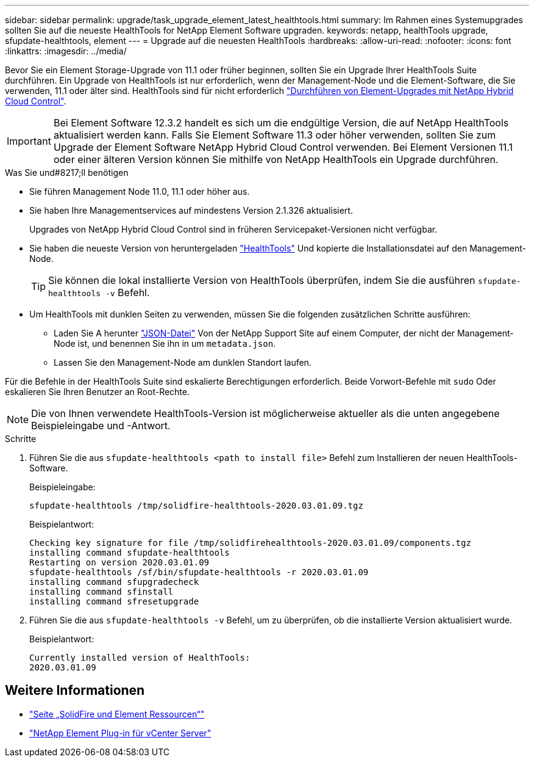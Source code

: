 ---
sidebar: sidebar 
permalink: upgrade/task_upgrade_element_latest_healthtools.html 
summary: Im Rahmen eines Systemupgrades sollten Sie auf die neueste HealthTools for NetApp Element Software upgraden. 
keywords: netapp, healthTools upgrade, sfupdate-healthtools, element 
---
= Upgrade auf die neuesten HealthTools
:hardbreaks:
:allow-uri-read: 
:nofooter: 
:icons: font
:linkattrs: 
:imagesdir: ../media/


[role="lead"]
Bevor Sie ein Element Storage-Upgrade von 11.1 oder früher beginnen, sollten Sie ein Upgrade Ihrer HealthTools Suite durchführen. Ein Upgrade von HealthTools ist nur erforderlich, wenn der Management-Node und die Element-Software, die Sie verwenden, 11.1 oder älter sind. HealthTools sind für nicht erforderlich link:task_hcc_upgrade_element_software.html["Durchführen von Element-Upgrades mit NetApp Hybrid Cloud Control"].


IMPORTANT: Bei Element Software 12.3.2 handelt es sich um die endgültige Version, die auf NetApp HealthTools aktualisiert werden kann. Falls Sie Element Software 11.3 oder höher verwenden, sollten Sie zum Upgrade der Element Software NetApp Hybrid Cloud Control verwenden. Bei Element Versionen 11.1 oder einer älteren Version können Sie mithilfe von NetApp HealthTools ein Upgrade durchführen.

.Was Sie und#8217;ll benötigen
* Sie führen Management Node 11.0, 11.1 oder höher aus.
* Sie haben Ihre Managementservices auf mindestens Version 2.1.326 aktualisiert.
+
Upgrades von NetApp Hybrid Cloud Control sind in früheren Servicepaket-Versionen nicht verfügbar.

* Sie haben die neueste Version von heruntergeladen https://mysupport.netapp.com/site/products/all/details/element-healthtools/downloads-tab["HealthTools"^] Und kopierte die Installationsdatei auf den Management-Node.
+

TIP: Sie können die lokal installierte Version von HealthTools überprüfen, indem Sie die ausführen `sfupdate-healthtools -v` Befehl.

* Um HealthTools mit dunklen Seiten zu verwenden, müssen Sie die folgenden zusätzlichen Schritte ausführen:
+
** Laden Sie A herunter link:https://library.netapp.com/ecm/ecm_get_file/ECMLP2840740["JSON-Datei"^] Von der NetApp Support Site auf einem Computer, der nicht der Management-Node ist, und benennen Sie ihn in um `metadata.json`.
** Lassen Sie den Management-Node am dunklen Standort laufen.




Für die Befehle in der HealthTools Suite sind eskalierte Berechtigungen erforderlich. Beide Vorwort-Befehle mit `sudo` Oder eskalieren Sie Ihren Benutzer an Root-Rechte.


NOTE: Die von Ihnen verwendete HealthTools-Version ist möglicherweise aktueller als die unten angegebene Beispieleingabe und -Antwort.

.Schritte
. Führen Sie die aus `sfupdate-healthtools <path to install file>` Befehl zum Installieren der neuen HealthTools-Software.
+
Beispieleingabe:

+
[listing]
----
sfupdate-healthtools /tmp/solidfire-healthtools-2020.03.01.09.tgz
----
+
Beispielantwort:

+
[listing]
----
Checking key signature for file /tmp/solidfirehealthtools-2020.03.01.09/components.tgz
installing command sfupdate-healthtools
Restarting on version 2020.03.01.09
sfupdate-healthtools /sf/bin/sfupdate-healthtools -r 2020.03.01.09
installing command sfupgradecheck
installing command sfinstall
installing command sfresetupgrade
----
. Führen Sie die aus `sfupdate-healthtools -v` Befehl, um zu überprüfen, ob die installierte Version aktualisiert wurde.
+
Beispielantwort:

+
[listing]
----
Currently installed version of HealthTools:
2020.03.01.09
----


[discrete]
== Weitere Informationen

* https://www.netapp.com/data-storage/solidfire/documentation["Seite „SolidFire und Element Ressourcen“"^]
* https://docs.netapp.com/us-en/vcp/index.html["NetApp Element Plug-in für vCenter Server"^]

